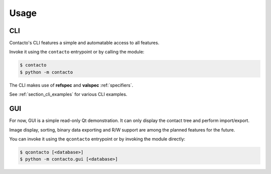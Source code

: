 Usage
#####

.. _section_cli:

CLI
===

Contacto's CLI features a simple and automatable access to all features.

Invoke it using the ``contacto`` entrypoint or by calling the module:

.. code:: bash

    $ contacto
    $ python -m contacto

The CLI makes use of **refspec** and **valspec** :ref:`specifiers`.

See :ref:`section_cli_examples` for various CLI examples.

.. _section_gui:

GUI
===

For now, GUI is a simple read-only Qt demonstration.
It can only display the contact tree and perform import/export.

Image display, sorting, binary data exporting and R/W support
are among the planned features for the future.

You can invoke it using the ``qcontacto`` entrypoint or by invoking the
module directly:

.. code:: bash

    $ qcontacto [<database>]
    $ python -m contacto.gui [<database>]
